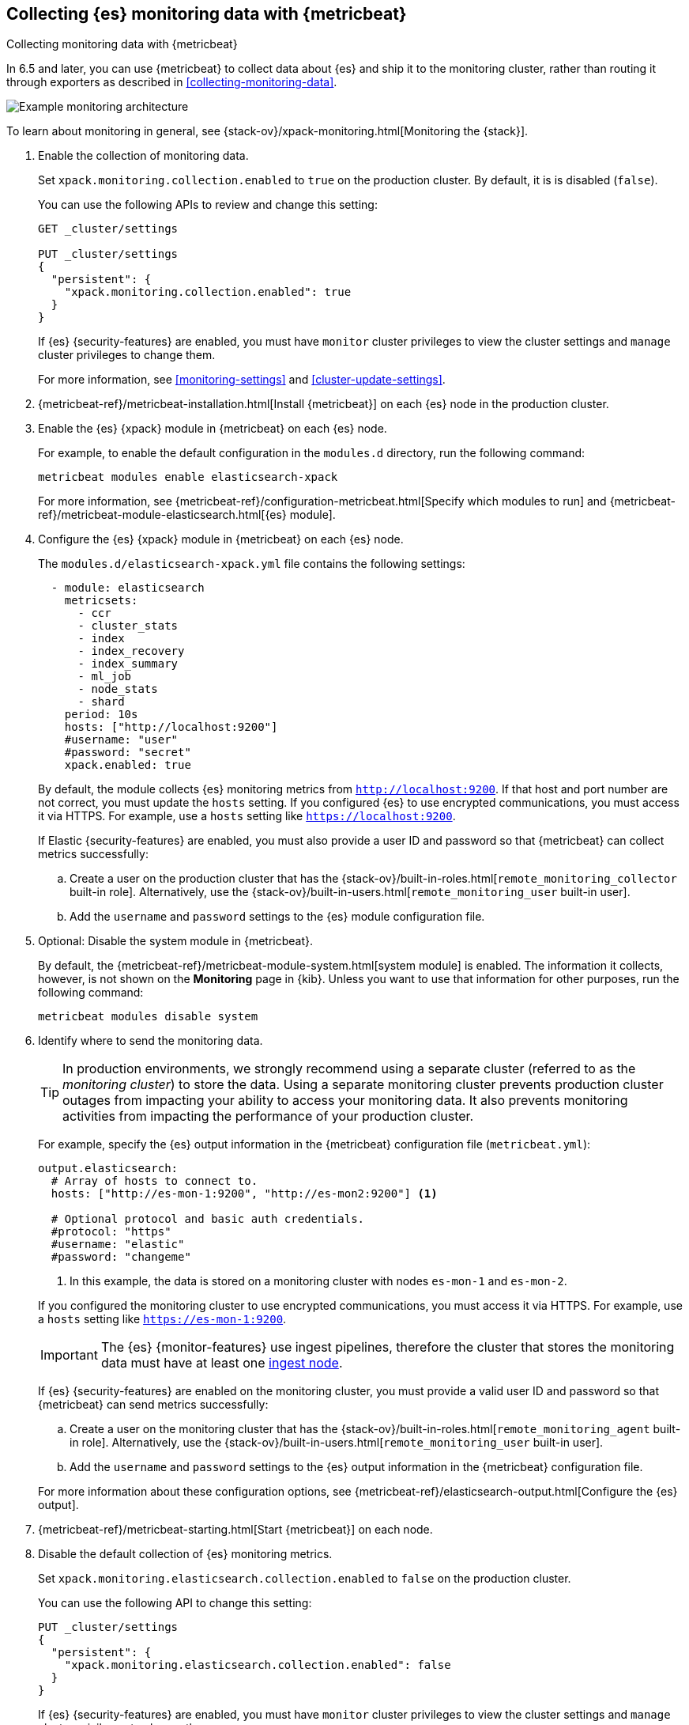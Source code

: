 [role="xpack"]
[testenv="gold"]
[[configuring-metricbeat]]
== Collecting {es} monitoring data with {metricbeat}

[subs="attributes"]
++++
<titleabbrev>Collecting monitoring data with {metricbeat}</titleabbrev>
++++

In 6.5 and later, you can use {metricbeat} to collect data about {es} 
and ship it to the monitoring cluster, rather than routing it through exporters 
as described in <<collecting-monitoring-data>>. 

image::monitoring/images/metricbeat.png[Example monitoring architecture]

To learn about monitoring in general, see 
{stack-ov}/xpack-monitoring.html[Monitoring the {stack}]. 

//NOTE: The tagged regions are re-used in the Stack Overview.

. Enable the collection of monitoring data. +
+
--
// tag::enable-collection[]
Set `xpack.monitoring.collection.enabled` to `true` on the
production cluster. By default, it is is disabled (`false`). 

You can use the following APIs to review and change this setting:

[source,js]
----------------------------------
GET _cluster/settings

PUT _cluster/settings
{
  "persistent": {
    "xpack.monitoring.collection.enabled": true
  }
}
----------------------------------
// CONSOLE 

If {es} {security-features} are enabled, you must have `monitor` cluster privileges to 
view the cluster settings and `manage` cluster privileges to change them.

// end::enable-collection[]
For more information, see <<monitoring-settings>> and <<cluster-update-settings>>.
--

. {metricbeat-ref}/metricbeat-installation.html[Install {metricbeat}] on each
{es} node in the production cluster.

. Enable the {es} {xpack} module in {metricbeat} on each {es} node. +
+
--
// tag::enable-es-module[]
For example, to enable the default configuration in the `modules.d` directory, 
run the following command:

["source","sh",subs="attributes,callouts"]
----------------------------------------------------------------------
metricbeat modules enable elasticsearch-xpack
----------------------------------------------------------------------

For more information, see 
{metricbeat-ref}/configuration-metricbeat.html[Specify which modules to run] and 
{metricbeat-ref}/metricbeat-module-elasticsearch.html[{es} module]. 

// end::enable-es-module[]
--

. Configure the {es} {xpack} module in {metricbeat} on each {es} node. +
+
--
// tag::configure-es-module[]
The `modules.d/elasticsearch-xpack.yml` file contains the following settings:

[source,yaml]
----------------------------------
  - module: elasticsearch
    metricsets:
      - ccr
      - cluster_stats
      - index
      - index_recovery
      - index_summary
      - ml_job
      - node_stats
      - shard
    period: 10s
    hosts: ["http://localhost:9200"]
    #username: "user"
    #password: "secret"
    xpack.enabled: true
----------------------------------

By default, the module collects {es} monitoring metrics from
`http://localhost:9200`. If that host and port number are not correct, you must
update the `hosts` setting. If you configured {es} to use encrypted
communications, you must access it via HTTPS. For example, use a `hosts` setting
like `https://localhost:9200`.
// end::configure-es-module[]

// tag::remote-monitoring-user[]
If Elastic {security-features} are enabled, you must also provide a user ID
and password so that {metricbeat} can collect metrics successfully: 

.. Create a user on the production cluster that has the
{stack-ov}/built-in-roles.html[`remote_monitoring_collector` built-in role]. 
Alternatively, use the
{stack-ov}/built-in-users.html[`remote_monitoring_user` built-in user].

.. Add the `username` and `password` settings to the {es} module configuration
file. 
// end::remote-monitoring-user[]
--

. Optional: Disable the system module in {metricbeat}.
+
--
// tag::disable-system-module[]
By default, the {metricbeat-ref}/metricbeat-module-system.html[system module] is
enabled. The information it collects, however, is not shown on the *Monitoring*
page in {kib}. Unless you want to use that information for other purposes, run
the following command:

["source","sh",subs="attributes,callouts"]
----------------------------------------------------------------------
metricbeat modules disable system
----------------------------------------------------------------------

// end::disable-system-module[] 
--

. Identify where to send the monitoring data. +
+
--
TIP: In production environments, we strongly recommend using a separate cluster 
(referred to as the _monitoring cluster_) to store the data. Using a separate 
monitoring cluster prevents production cluster outages from impacting your 
ability to access your monitoring data. It also prevents monitoring activities 
from impacting the performance of your production cluster.

For example, specify the {es} output information in the {metricbeat} 
configuration file (`metricbeat.yml`):

[source,yaml]
----------------------------------
output.elasticsearch:
  # Array of hosts to connect to.
  hosts: ["http://es-mon-1:9200", "http://es-mon2:9200"] <1>
  
  # Optional protocol and basic auth credentials.
  #protocol: "https"
  #username: "elastic"
  #password: "changeme"
----------------------------------
<1> In this example, the data is stored on a monitoring cluster with nodes 
`es-mon-1` and `es-mon-2`. 

If you configured the monitoring cluster to use encrypted communications, you
must access it via HTTPS. For example, use a `hosts` setting like
`https://es-mon-1:9200`.

IMPORTANT: The {es} {monitor-features} use ingest pipelines, therefore the
cluster that stores the monitoring data must have at least one 
<<ingest,ingest node>>. 

If {es} {security-features} are enabled on the monitoring cluster, you must
provide a valid user ID and password so that {metricbeat} can send metrics 
successfully: 

.. Create a user on the monitoring cluster that has the 
{stack-ov}/built-in-roles.html[`remote_monitoring_agent` built-in role]. 
Alternatively, use the 
{stack-ov}/built-in-users.html[`remote_monitoring_user` built-in user].

.. Add the `username` and `password` settings to the {es} output information in 
the {metricbeat} configuration file.

For more information about these configuration options, see 
{metricbeat-ref}/elasticsearch-output.html[Configure the {es} output].
--

. {metricbeat-ref}/metricbeat-starting.html[Start {metricbeat}] on each node. 

. Disable the default collection of {es} monitoring metrics. +
+
--
// tag::disable-default-collection[]
Set `xpack.monitoring.elasticsearch.collection.enabled` to `false` on the 
production cluster.

You can use the following API to change this setting:

[source,js]
----------------------------------
PUT _cluster/settings
{
  "persistent": {
    "xpack.monitoring.elasticsearch.collection.enabled": false
  }
}
----------------------------------
// CONSOLE

If {es} {security-features} are enabled, you must have `monitor` cluster
privileges to  view the cluster settings and `manage` cluster privileges
to change them.

// end::disable-default-collection[]
--

. {kibana-ref}/monitoring-data.html[View the monitoring data in {kib}]. 
